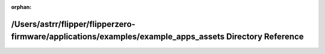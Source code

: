 .. meta::d03a47eaf5c825421cf8374a7e5ea3c254db38281e91501ca8df1efec54ccaa4be14756060d287fa89c10132091c902f9ff45bf9d11f235e97e4300db38716a3

:orphan:

.. title:: Flipper Zero Firmware: /Users/astrr/flipper/flipperzero-firmware/applications/examples/example_apps_assets Directory Reference

/Users/astrr/flipper/flipperzero-firmware/applications/examples/example\_apps\_assets Directory Reference
=========================================================================================================

.. container:: doxygen-content

   
   .. raw:: html
     :file: dir_4202db9d2834e5fbe37575c08b82e6c4.html
